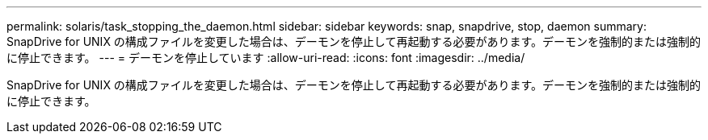---
permalink: solaris/task_stopping_the_daemon.html 
sidebar: sidebar 
keywords: snap, snapdrive, stop, daemon 
summary: SnapDrive for UNIX の構成ファイルを変更した場合は、デーモンを停止して再起動する必要があります。デーモンを強制的または強制的に停止できます。 
---
= デーモンを停止しています
:allow-uri-read: 
:icons: font
:imagesdir: ../media/


[role="lead"]
SnapDrive for UNIX の構成ファイルを変更した場合は、デーモンを停止して再起動する必要があります。デーモンを強制的または強制的に停止できます。
